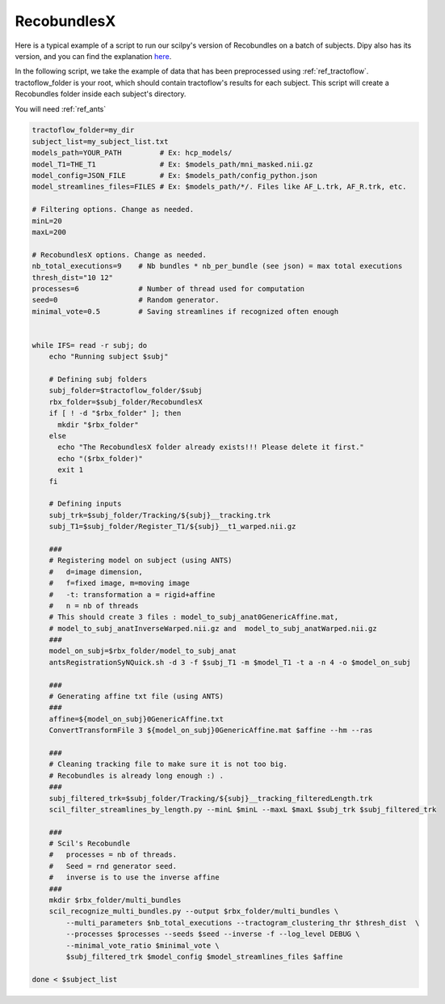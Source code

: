 RecobundlesX
============

Here is a typical example of a script to run our scilpy's version of Recobundles on a batch of subjects. Dipy also has its version, and you can find the explanation `here <https://dipy.org/documentation/0.16.0./examples_built/bundle_extraction/>`_.

In the following script, we take the example of data that has been preprocessed using :ref:`ref_tractoflow`. tractoflow_folder is your root, which should contain tractoflow's results for each subject. This script will create a Recobundles folder inside each subject's directory.

You will need :ref:`ref_ants`

.. code-block:: bash

    tractoflow_folder=my_dir
    subject_list=my_subject_list.txt
    models_path=YOUR_PATH         # Ex: hcp_models/
    model_T1=THE_T1               # Ex: $models_path/mni_masked.nii.gz
    model_config=JSON_FILE        # Ex: $models_path/config_python.json
    model_streamlines_files=FILES # Ex: $models_path/*/. Files like AF_L.trk, AF_R.trk, etc.

    # Filtering options. Change as needed.
    minL=20
    maxL=200

    # RecobundlesX options. Change as needed.
    nb_total_executions=9    # Nb bundles * nb_per_bundle (see json) = max total executions
    thresh_dist="10 12"
    processes=6              # Number of thread used for computation
    seed=0                   # Random generator.
    minimal_vote=0.5         # Saving streamlines if recognized often enough


    while IFS= read -r subj; do
        echo "Running subject $subj"

        # Defining subj folders
        subj_folder=$tractoflow_folder/$subj
        rbx_folder=$subj_folder/RecobundlesX
        if [ ! -d "$rbx_folder" ]; then
          mkdir "$rbx_folder"
        else
          echo "The RecobundlesX folder already exists!!! Please delete it first."
          echo "($rbx_folder)"
          exit 1
        fi

        # Defining inputs
        subj_trk=$subj_folder/Tracking/${subj}__tracking.trk
        subj_T1=$subj_folder/Register_T1/${subj}__t1_warped.nii.gz

        ###
        # Registering model on subject (using ANTS)
        #   d=image dimension,
        #   f=fixed image, m=moving image
        #   -t: transformation a = rigid+affine
        #   n = nb of threads
        # This should create 3 files : model_to_subj_anat0GenericAffine.mat,
        # model_to_subj_anatInverseWarped.nii.gz and  model_to_subj_anatWarped.nii.gz
        ###
        model_on_subj=$rbx_folder/model_to_subj_anat
        antsRegistrationSyNQuick.sh -d 3 -f $subj_T1 -m $model_T1 -t a -n 4 -o $model_on_subj

        ###
        # Generating affine txt file (using ANTS)
        ###
        affine=${model_on_subj}0GenericAffine.txt
        ConvertTransformFile 3 ${model_on_subj}0GenericAffine.mat $affine --hm --ras

        ###
        # Cleaning tracking file to make sure it is not too big.
        # Recobundles is already long enough :) .
        ###
        subj_filtered_trk=$subj_folder/Tracking/${subj}__tracking_filteredLength.trk
        scil_filter_streamlines_by_length.py --minL $minL --maxL $maxL $subj_trk $subj_filtered_trk

        ###
        # Scil's Recobundle
        #   processes = nb of threads.
        #   Seed = rnd generator seed.
        #   inverse is to use the inverse affine
        ###
        mkdir $rbx_folder/multi_bundles
        scil_recognize_multi_bundles.py --output $rbx_folder/multi_bundles \
            --multi_parameters $nb_total_executions --tractogram_clustering_thr $thresh_dist  \
            --processes $processes --seeds $seed --inverse -f --log_level DEBUG \
            --minimal_vote_ratio $minimal_vote \
            $subj_filtered_trk $model_config $model_streamlines_files $affine

    done < $subject_list